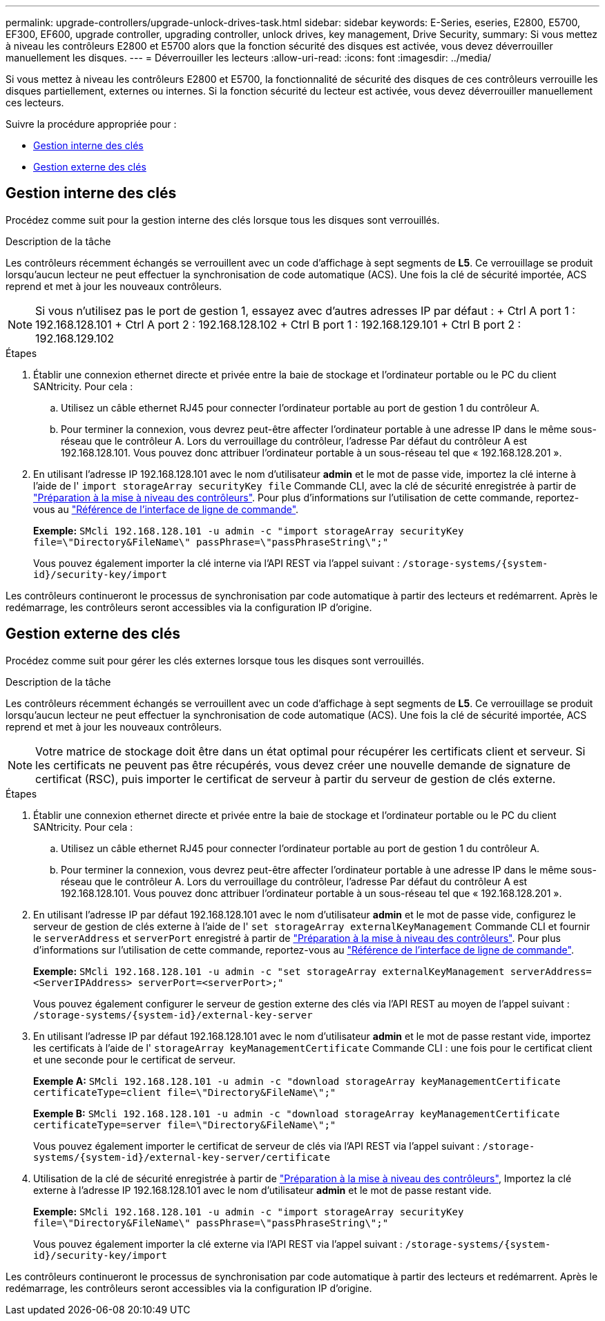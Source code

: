 ---
permalink: upgrade-controllers/upgrade-unlock-drives-task.html 
sidebar: sidebar 
keywords: E-Series, eseries, E2800, E5700, EF300, EF600, upgrade controller, upgrading controller, unlock drives, key management, Drive Security, 
summary: Si vous mettez à niveau les contrôleurs E2800 et E5700 alors que la fonction sécurité des disques est activée, vous devez déverrouiller manuellement les disques. 
---
= Déverrouiller les lecteurs
:allow-uri-read: 
:icons: font
:imagesdir: ../media/


[role="lead"]
Si vous mettez à niveau les contrôleurs E2800 et E5700, la fonctionnalité de sécurité des disques de ces contrôleurs verrouille les disques partiellement, externes ou internes. Si la fonction sécurité du lecteur est activée, vous devez déverrouiller manuellement ces lecteurs.

Suivre la procédure appropriée pour :

* <<Gestion interne des clés>>
* <<Gestion externe des clés>>




== Gestion interne des clés

Procédez comme suit pour la gestion interne des clés lorsque tous les disques sont verrouillés.

.Description de la tâche
Les contrôleurs récemment échangés se verrouillent avec un code d'affichage à sept segments de *L5*. Ce verrouillage se produit lorsqu'aucun lecteur ne peut effectuer la synchronisation de code automatique (ACS). Une fois la clé de sécurité importée, ACS reprend et met à jour les nouveaux contrôleurs.


NOTE: Si vous n'utilisez pas le port de gestion 1, essayez avec d'autres adresses IP par défaut : + Ctrl A port 1 : 192.168.128.101 + Ctrl A port 2 : 192.168.128.102 + Ctrl B port 1 : 192.168.129.101 + Ctrl B port 2 : 192.168.129.102

.Étapes
. Établir une connexion ethernet directe et privée entre la baie de stockage et l'ordinateur portable ou le PC du client SANtricity. Pour cela :
+
.. Utilisez un câble ethernet RJ45 pour connecter l'ordinateur portable au port de gestion 1 du contrôleur A.
.. Pour terminer la connexion, vous devrez peut-être affecter l'ordinateur portable à une adresse IP dans le même sous-réseau que le contrôleur A. Lors du verrouillage du contrôleur, l'adresse Par défaut du contrôleur A est 192.168.128.101. Vous pouvez donc attribuer l'ordinateur portable à un sous-réseau tel que « 192.168.128.201 ».


. En utilisant l'adresse IP 192.168.128.101 avec le nom d'utilisateur *admin* et le mot de passe vide, importez la clé interne à l'aide de l' `import storageArray securityKey file` Commande CLI, avec la clé de sécurité enregistrée à partir de link:prepare-upgrade-controllers-task.html["Préparation à la mise à niveau des contrôleurs"]. Pour plus d'informations sur l'utilisation de cette commande, reportez-vous au https://docs.netapp.com/us-en/e-series-cli/index.html["Référence de l'interface de ligne de commande"].
+
*Exemple:* `SMcli 192.168.128.101 -u admin -c "import storageArray securityKey file=\"Directory&FileName\" passPhrase=\"passPhraseString\";"`

+
Vous pouvez également importer la clé interne via l'API REST via l'appel suivant : `/storage-systems/{system-id}/security-key/import`



Les contrôleurs continueront le processus de synchronisation par code automatique à partir des lecteurs et redémarrent. Après le redémarrage, les contrôleurs seront accessibles via la configuration IP d'origine.



== Gestion externe des clés

Procédez comme suit pour gérer les clés externes lorsque tous les disques sont verrouillés.

.Description de la tâche
Les contrôleurs récemment échangés se verrouillent avec un code d'affichage à sept segments de *L5*. Ce verrouillage se produit lorsqu'aucun lecteur ne peut effectuer la synchronisation de code automatique (ACS). Une fois la clé de sécurité importée, ACS reprend et met à jour les nouveaux contrôleurs.


NOTE: Votre matrice de stockage doit être dans un état optimal pour récupérer les certificats client et serveur. Si les certificats ne peuvent pas être récupérés, vous devez créer une nouvelle demande de signature de certificat (RSC), puis importer le certificat de serveur à partir du serveur de gestion de clés externe.

.Étapes
. Établir une connexion ethernet directe et privée entre la baie de stockage et l'ordinateur portable ou le PC du client SANtricity. Pour cela :
+
.. Utilisez un câble ethernet RJ45 pour connecter l'ordinateur portable au port de gestion 1 du contrôleur A.
.. Pour terminer la connexion, vous devrez peut-être affecter l'ordinateur portable à une adresse IP dans le même sous-réseau que le contrôleur A. Lors du verrouillage du contrôleur, l'adresse Par défaut du contrôleur A est 192.168.128.101. Vous pouvez donc attribuer l'ordinateur portable à un sous-réseau tel que « 192.168.128.201 ».


. En utilisant l'adresse IP par défaut 192.168.128.101 avec le nom d'utilisateur *admin* et le mot de passe vide, configurez le serveur de gestion de clés externe à l'aide de l' `set storageArray externalKeyManagement` Commande CLI et fournir le `serverAddress` et `serverPort` enregistré à partir de link:prepare-upgrade-controllers-task.html["Préparation à la mise à niveau des contrôleurs"]. Pour plus d'informations sur l'utilisation de cette commande, reportez-vous au https://docs.netapp.com/us-en/e-series-cli/index.html["Référence de l'interface de ligne de commande"].
+
*Exemple:* `SMcli 192.168.128.101 -u admin -c "set storageArray externalKeyManagement serverAddress=<ServerIPAddress> serverPort=<serverPort>;"`

+
Vous pouvez également configurer le serveur de gestion externe des clés via l'API REST au moyen de l'appel suivant : `/storage-systems/{system-id}/external-key-server`

. En utilisant l'adresse IP par défaut 192.168.128.101 avec le nom d'utilisateur *admin* et le mot de passe restant vide, importez les certificats à l'aide de l' `storageArray keyManagementCertificate` Commande CLI : une fois pour le certificat client et une seconde pour le certificat de serveur.
+
*Exemple A:* `SMcli 192.168.128.101 -u admin -c "download storageArray keyManagementCertificate certificateType=client file=\"Directory&FileName\";"`

+
*Exemple B:* `SMcli 192.168.128.101 -u admin -c "download storageArray keyManagementCertificate certificateType=server file=\"Directory&FileName\";"`

+
Vous pouvez également importer le certificat de serveur de clés via l'API REST via l'appel suivant : `/storage-systems/{system-id}/external-key-server/certificate`

. Utilisation de la clé de sécurité enregistrée à partir de link:prepare-upgrade-controllers-task.html["Préparation à la mise à niveau des contrôleurs"], Importez la clé externe à l'adresse IP 192.168.128.101 avec le nom d'utilisateur *admin* et le mot de passe restant vide.
+
*Exemple:* `SMcli 192.168.128.101 -u admin -c "import storageArray securityKey file=\"Directory&FileName\" passPhrase=\"passPhraseString\";"`

+
Vous pouvez également importer la clé externe via l'API REST via l'appel suivant : `/storage-systems/{system-id}/security-key/import`



Les contrôleurs continueront le processus de synchronisation par code automatique à partir des lecteurs et redémarrent. Après le redémarrage, les contrôleurs seront accessibles via la configuration IP d'origine.
